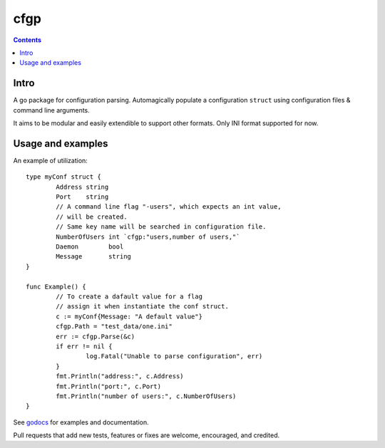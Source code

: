 ====
cfgp
====

|image0|_

.. |image0| image:: https://godoc.org/github.com/eraclitux/cfgp?status.png
.. _image0: https://godoc.org/github.com/eraclitux/cfgp

.. contents::

Intro
=====
A go package for configuration parsing. Automagically populate a configuration ``struct`` using configuration files & command line arguments.

It aims to be modular and easily extendible to support other formats. Only INI format supported for now.

Usage and examples
==================
An example of utilization::

        type myConf struct {
                Address string
                Port    string
                // A command line flag "-users", which expects an int value,
                // will be created.
                // Same key name will be searched in configuration file.
                NumberOfUsers int `cfgp:"users,number of users,"`
                Daemon        bool
                Message       string
        }

        func Example() {
                // To create a dafault value for a flag
                // assign it when instantiate the conf struct.
                c := myConf{Message: "A default value"}
                cfgp.Path = "test_data/one.ini"
                err := cfgp.Parse(&c)
                if err != nil {
                        log.Fatal("Unable to parse configuration", err)
                }
                fmt.Println("address:", c.Address)
                fmt.Println("port:", c.Port)
                fmt.Println("number of users:", c.NumberOfUsers)
        }

See `godocs <http://godoc.org/github.com/eraclitux/cfgp>`_ for examples and documentation.

Pull requests that add new tests, features or fixes are welcome, encouraged, and credited.
